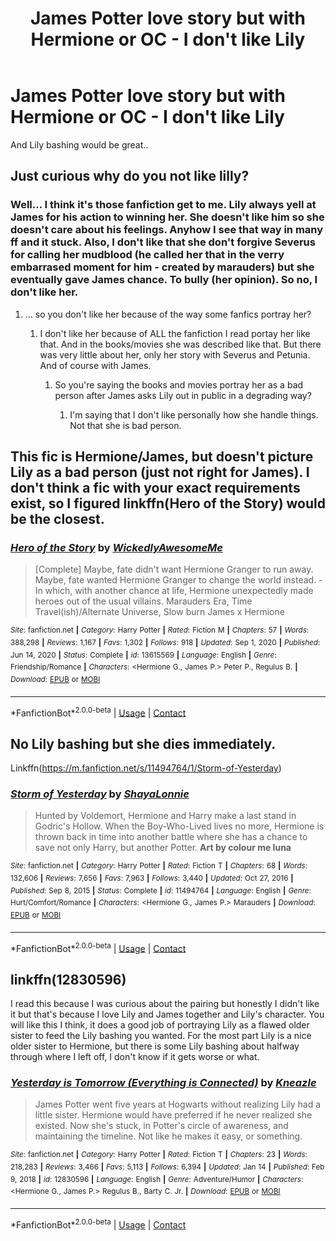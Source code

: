 #+TITLE: James Potter love story but with Hermione or OC - I don't like Lily

* James Potter love story but with Hermione or OC - I don't like Lily
:PROPERTIES:
:Author: Iza94
:Score: 0
:DateUnix: 1615751163.0
:DateShort: 2021-Mar-14
:FlairText: Request
:END:
And Lily bashing would be great..


** Just curious why do you not like lilly?
:PROPERTIES:
:Author: 4mn3s14c
:Score: 3
:DateUnix: 1615752526.0
:DateShort: 2021-Mar-14
:END:

*** Well... I think it's those fanfiction get to me. Lily always yell at James for his action to winning her. She doesn't like him so she doesn't care about his feelings. Anyhow I see that way in many ff and it stuck. Also, I don't like that she don't forgive Severus for calling her mudblood (he called her that in the verry embarrased moment for him - created by marauders) but she eventually gave James chance. To bully (her opinion). So no, I don't like her.
:PROPERTIES:
:Author: Iza94
:Score: -6
:DateUnix: 1615753101.0
:DateShort: 2021-Mar-14
:END:

**** ... so you don't like her because of the way some fanfics portray her?
:PROPERTIES:
:Author: redpxtato
:Score: 2
:DateUnix: 1615778279.0
:DateShort: 2021-Mar-15
:END:

***** I don't like her because of ALL the fanfiction I read portay her like that. And in the books/movies she was described like that. But there was very little about her, only her story with Severus and Petunia. And of course with James.
:PROPERTIES:
:Author: Iza94
:Score: 0
:DateUnix: 1615786788.0
:DateShort: 2021-Mar-15
:END:

****** So you're saying the books and movies portray her as a bad person after James asks Lily out in public in a degrading way?
:PROPERTIES:
:Author: redpxtato
:Score: 1
:DateUnix: 1615873866.0
:DateShort: 2021-Mar-16
:END:

******* I'm saying that I don't like personally how she handle things. Not that she is bad person.
:PROPERTIES:
:Author: Iza94
:Score: 0
:DateUnix: 1615908787.0
:DateShort: 2021-Mar-16
:END:


** This fic is Hermione/James, but doesn't picture Lily as a bad person (just not right for James). I don't think a fic with your exact requirements exist, so I figured linkffn(Hero of the Story) would be the closest.
:PROPERTIES:
:Author: Fredrik1994
:Score: 3
:DateUnix: 1615756743.0
:DateShort: 2021-Mar-15
:END:

*** [[https://www.fanfiction.net/s/13615569/1/][*/Hero of the Story/*]] by [[https://www.fanfiction.net/u/1387145/WickedlyAwesomeMe][/WickedlyAwesomeMe/]]

#+begin_quote
  [Complete] Maybe, fate didn't want Hermione Granger to run away. Maybe, fate wanted Hermione Granger to change the world instead. - In which, with another chance at life, Hermione unexpectedly made heroes out of the usual villains. Marauders Era, Time Travel(ish)/Alternate Universe, Slow burn James x Hermione
#+end_quote

^{/Site/:} ^{fanfiction.net} ^{*|*} ^{/Category/:} ^{Harry} ^{Potter} ^{*|*} ^{/Rated/:} ^{Fiction} ^{M} ^{*|*} ^{/Chapters/:} ^{57} ^{*|*} ^{/Words/:} ^{388,298} ^{*|*} ^{/Reviews/:} ^{1,167} ^{*|*} ^{/Favs/:} ^{1,302} ^{*|*} ^{/Follows/:} ^{918} ^{*|*} ^{/Updated/:} ^{Sep} ^{1,} ^{2020} ^{*|*} ^{/Published/:} ^{Jun} ^{14,} ^{2020} ^{*|*} ^{/Status/:} ^{Complete} ^{*|*} ^{/id/:} ^{13615569} ^{*|*} ^{/Language/:} ^{English} ^{*|*} ^{/Genre/:} ^{Friendship/Romance} ^{*|*} ^{/Characters/:} ^{<Hermione} ^{G.,} ^{James} ^{P.>} ^{Peter} ^{P.,} ^{Regulus} ^{B.} ^{*|*} ^{/Download/:} ^{[[http://www.ff2ebook.com/old/ffn-bot/index.php?id=13615569&source=ff&filetype=epub][EPUB]]} ^{or} ^{[[http://www.ff2ebook.com/old/ffn-bot/index.php?id=13615569&source=ff&filetype=mobi][MOBI]]}

--------------

*FanfictionBot*^{2.0.0-beta} | [[https://github.com/FanfictionBot/reddit-ffn-bot/wiki/Usage][Usage]] | [[https://www.reddit.com/message/compose?to=tusing][Contact]]
:PROPERTIES:
:Author: FanfictionBot
:Score: 1
:DateUnix: 1615756763.0
:DateShort: 2021-Mar-15
:END:


** No Lily bashing but she dies immediately.

Linkffn([[https://m.fanfiction.net/s/11494764/1/Storm-of-Yesterday]])
:PROPERTIES:
:Author: hp_777
:Score: 2
:DateUnix: 1615756766.0
:DateShort: 2021-Mar-15
:END:

*** [[https://www.fanfiction.net/s/11494764/1/][*/Storm of Yesterday/*]] by [[https://www.fanfiction.net/u/5869599/ShayaLonnie][/ShayaLonnie/]]

#+begin_quote
  Hunted by Voldemort, Hermione and Harry make a last stand in Godric's Hollow. When the Boy-Who-Lived lives no more, Hermione is thrown back in time into another battle where she has a chance to save not only Harry, but another Potter. *Art by colour me luna*
#+end_quote

^{/Site/:} ^{fanfiction.net} ^{*|*} ^{/Category/:} ^{Harry} ^{Potter} ^{*|*} ^{/Rated/:} ^{Fiction} ^{T} ^{*|*} ^{/Chapters/:} ^{68} ^{*|*} ^{/Words/:} ^{132,606} ^{*|*} ^{/Reviews/:} ^{7,656} ^{*|*} ^{/Favs/:} ^{7,963} ^{*|*} ^{/Follows/:} ^{3,440} ^{*|*} ^{/Updated/:} ^{Oct} ^{27,} ^{2016} ^{*|*} ^{/Published/:} ^{Sep} ^{8,} ^{2015} ^{*|*} ^{/Status/:} ^{Complete} ^{*|*} ^{/id/:} ^{11494764} ^{*|*} ^{/Language/:} ^{English} ^{*|*} ^{/Genre/:} ^{Hurt/Comfort/Romance} ^{*|*} ^{/Characters/:} ^{<Hermione} ^{G.,} ^{James} ^{P.>} ^{Marauders} ^{*|*} ^{/Download/:} ^{[[http://www.ff2ebook.com/old/ffn-bot/index.php?id=11494764&source=ff&filetype=epub][EPUB]]} ^{or} ^{[[http://www.ff2ebook.com/old/ffn-bot/index.php?id=11494764&source=ff&filetype=mobi][MOBI]]}

--------------

*FanfictionBot*^{2.0.0-beta} | [[https://github.com/FanfictionBot/reddit-ffn-bot/wiki/Usage][Usage]] | [[https://www.reddit.com/message/compose?to=tusing][Contact]]
:PROPERTIES:
:Author: FanfictionBot
:Score: 1
:DateUnix: 1615756788.0
:DateShort: 2021-Mar-15
:END:


** linkffn(12830596)

I read this because I was curious about the pairing but honestly I didn't like it but that's because I love Lily and James together and Lily's character. You will like this I think, it does a good job of portraying Lily as a flawed older sister to feed the Lily bashing you wanted. For the most part Lily is a nice older sister to Hermione, but there is some Lily bashing about halfway through where I left off, I don't know if it gets worse or what.
:PROPERTIES:
:Author: squib27
:Score: 2
:DateUnix: 1615756560.0
:DateShort: 2021-Mar-15
:END:

*** [[https://www.fanfiction.net/s/12830596/1/][*/Yesterday is Tomorrow (Everything is Connected)/*]] by [[https://www.fanfiction.net/u/42364/Kneazle][/Kneazle/]]

#+begin_quote
  James Potter went five years at Hogwarts without realizing Lily had a little sister. Hermione would have preferred if he never realized she existed. Now she's stuck, in Potter's circle of awareness, and maintaining the timeline. Not like he makes it easy, or something.
#+end_quote

^{/Site/:} ^{fanfiction.net} ^{*|*} ^{/Category/:} ^{Harry} ^{Potter} ^{*|*} ^{/Rated/:} ^{Fiction} ^{T} ^{*|*} ^{/Chapters/:} ^{23} ^{*|*} ^{/Words/:} ^{218,283} ^{*|*} ^{/Reviews/:} ^{3,466} ^{*|*} ^{/Favs/:} ^{5,113} ^{*|*} ^{/Follows/:} ^{6,394} ^{*|*} ^{/Updated/:} ^{Jan} ^{14} ^{*|*} ^{/Published/:} ^{Feb} ^{9,} ^{2018} ^{*|*} ^{/id/:} ^{12830596} ^{*|*} ^{/Language/:} ^{English} ^{*|*} ^{/Genre/:} ^{Adventure/Humor} ^{*|*} ^{/Characters/:} ^{<Hermione} ^{G.,} ^{James} ^{P.>} ^{Regulus} ^{B.,} ^{Barty} ^{C.} ^{Jr.} ^{*|*} ^{/Download/:} ^{[[http://www.ff2ebook.com/old/ffn-bot/index.php?id=12830596&source=ff&filetype=epub][EPUB]]} ^{or} ^{[[http://www.ff2ebook.com/old/ffn-bot/index.php?id=12830596&source=ff&filetype=mobi][MOBI]]}

--------------

*FanfictionBot*^{2.0.0-beta} | [[https://github.com/FanfictionBot/reddit-ffn-bot/wiki/Usage][Usage]] | [[https://www.reddit.com/message/compose?to=tusing][Contact]]
:PROPERTIES:
:Author: FanfictionBot
:Score: 1
:DateUnix: 1615756585.0
:DateShort: 2021-Mar-15
:END:
